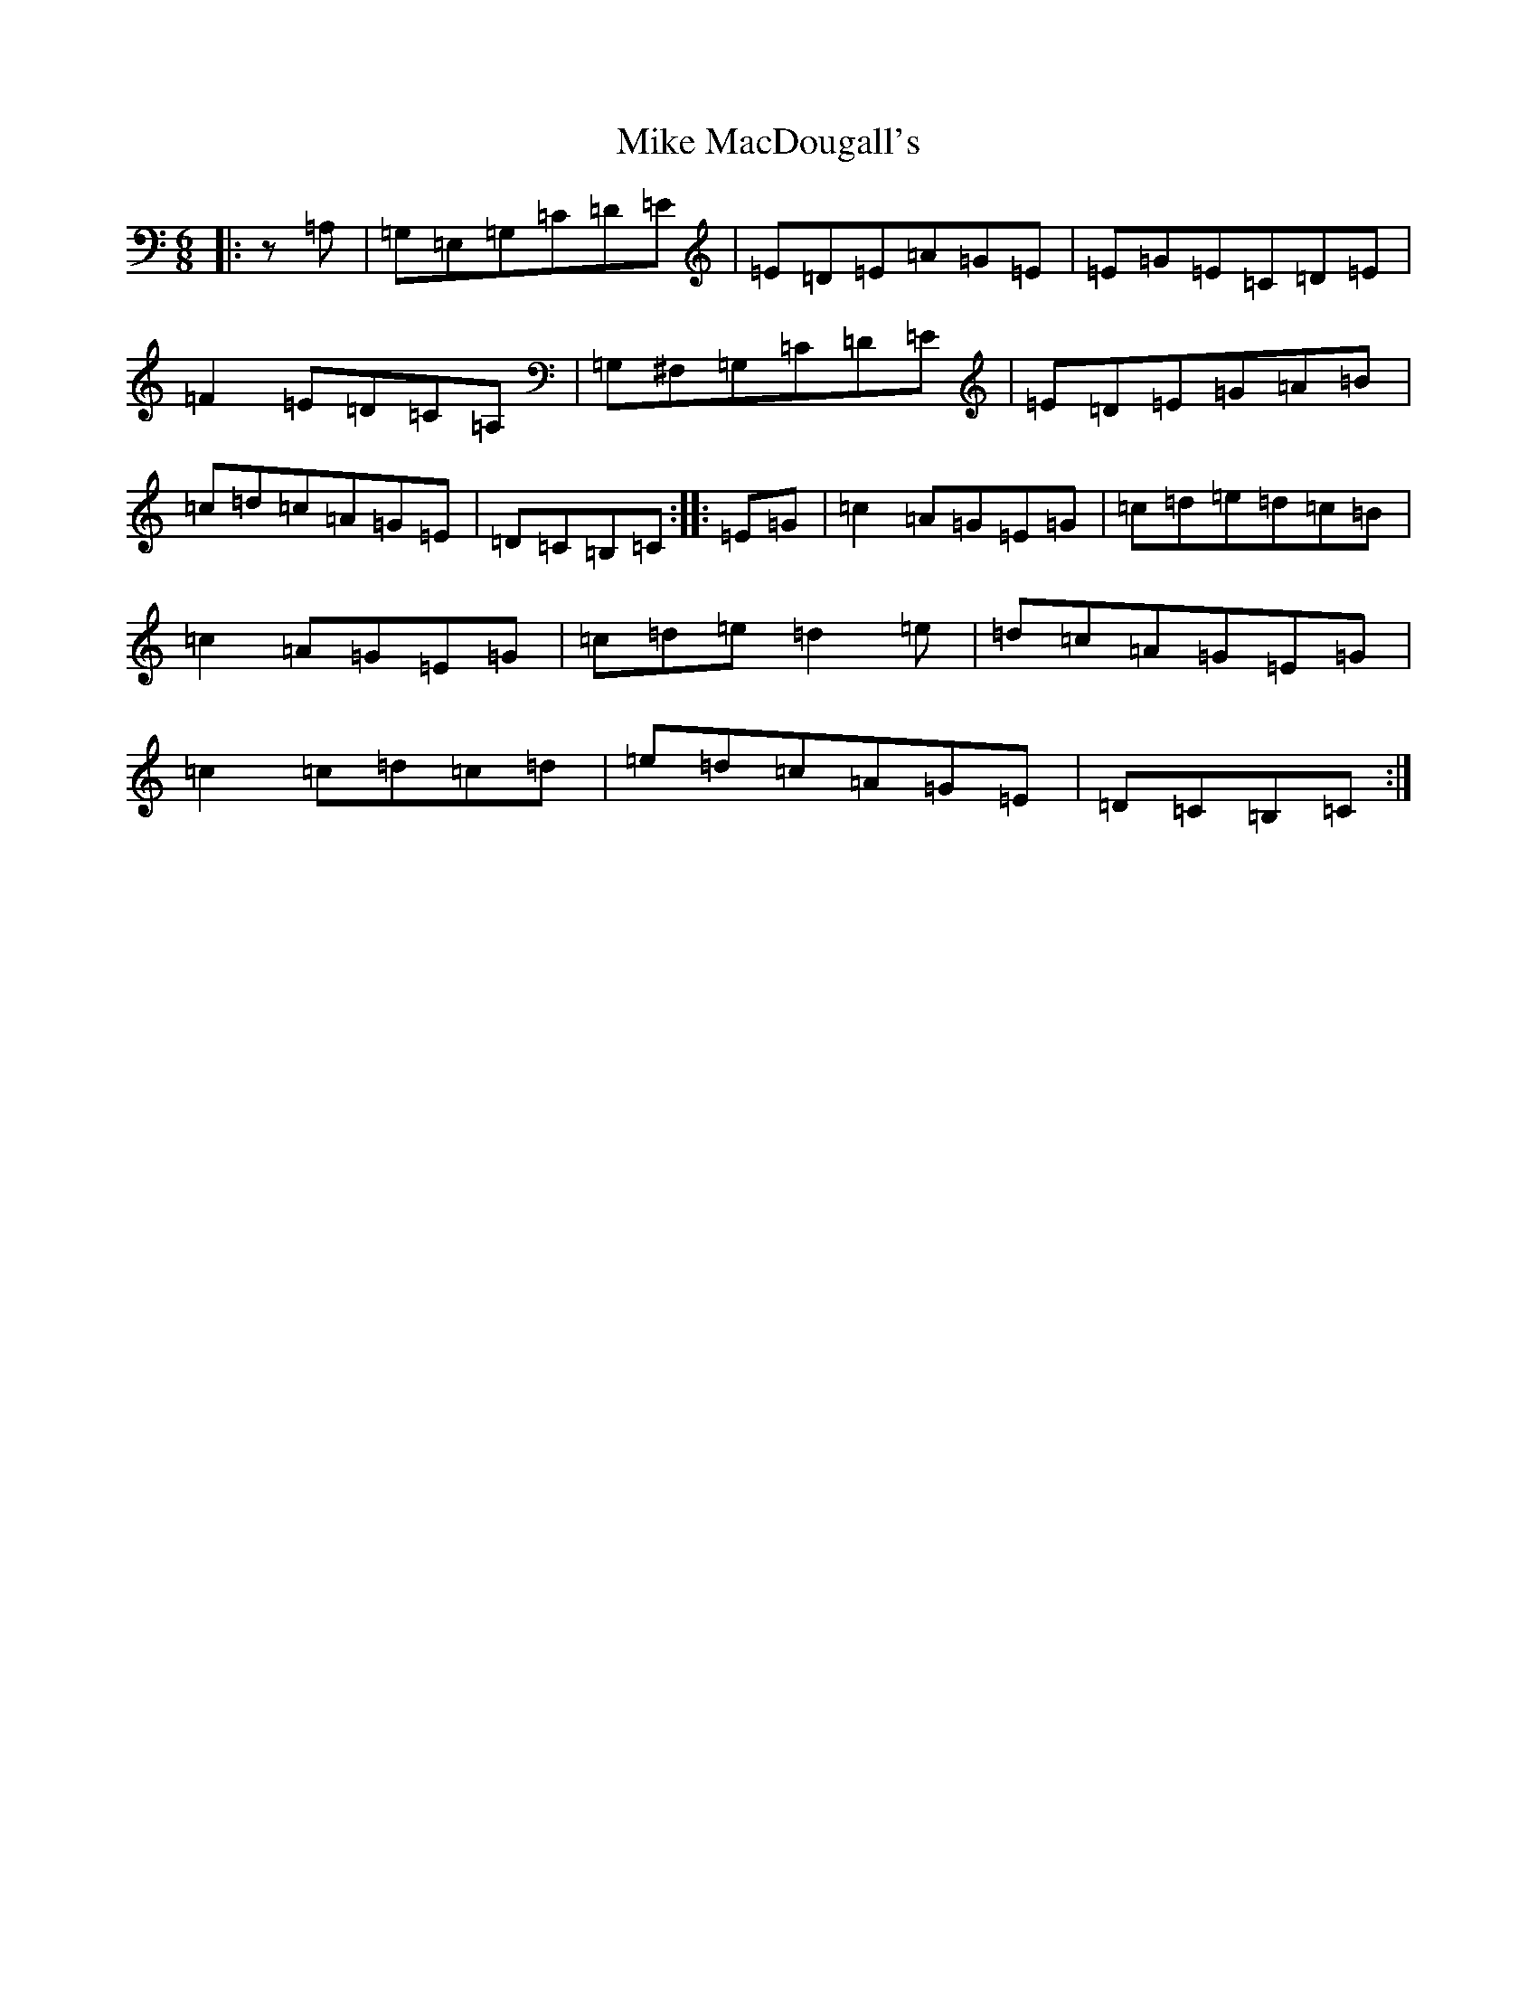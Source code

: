 X: 14151
T: Mike MacDougall's
S: https://thesession.org/tunes/4688#setting20811
R: jig
M:6/8
L:1/8
K: C Major
|:z=A,|=G,=E,=G,=C=D=E|=E=D=E=A=G=E|=E=G=E=C=D=E|=F2=E=D=C=A,|=G,^F,=G,=C=D=E|=E=D=E=G=A=B|=c=d=c=A=G=E|=D=C=B,=C:||:=E=G|=c2=A=G=E=G|=c=d=e=d=c=B|=c2=A=G=E=G|=c=d=e=d2=e|=d=c=A=G=E=G|=c2=c=d=c=d|=e=d=c=A=G=E|=D=C=B,=C:|